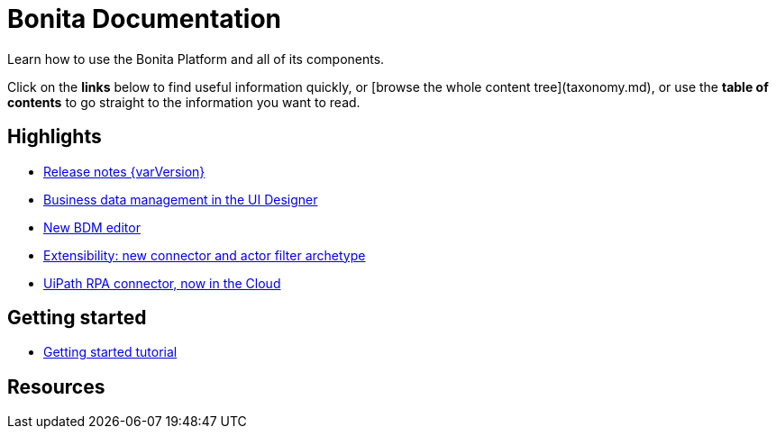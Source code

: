#  Bonita Documentation

Learn how to use the Bonita Platform and all of its components.

Click on the **links** below to find useful information quickly, or [browse the whole content tree](taxonomy.md), or use the **table of contents** to go straight to the information you want to read.

++++
<div class="col-md-4">
++++

## Highlights

* xref:release-notes.adoc[Release notes {varVersion}]
* xref:release-notes.adoc#data-management[Business data management in the UI Designer]
* xref:release-notes.adoc#bdm-editor[New BDM editor]
* xref:release-notes.adoc#connector-archetype[Extensibility: new connector and actor filter archetype]
* xref:release-notes.adoc#connector-archetype[UiPath RPA connector, now in the Cloud]

++++
</div>
++++

++++
<div class="col-md-4">
++++

## Getting started

* xref:getting-started-tutorial.adoc[Getting started tutorial]

++++
</div>
++++

++++
<div class="col-md-4">
++++

## Resources

++++
</div>
++++